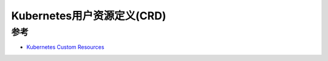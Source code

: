 .. _k8s_crd:

==================================
Kubernetes用户资源定义(CRD)
==================================

参考
=========

- `Kubernetes Custom Resources <https://kubernetes.io/docs/concepts/extend-kubernetes/api-extension/custom-resources/>`_